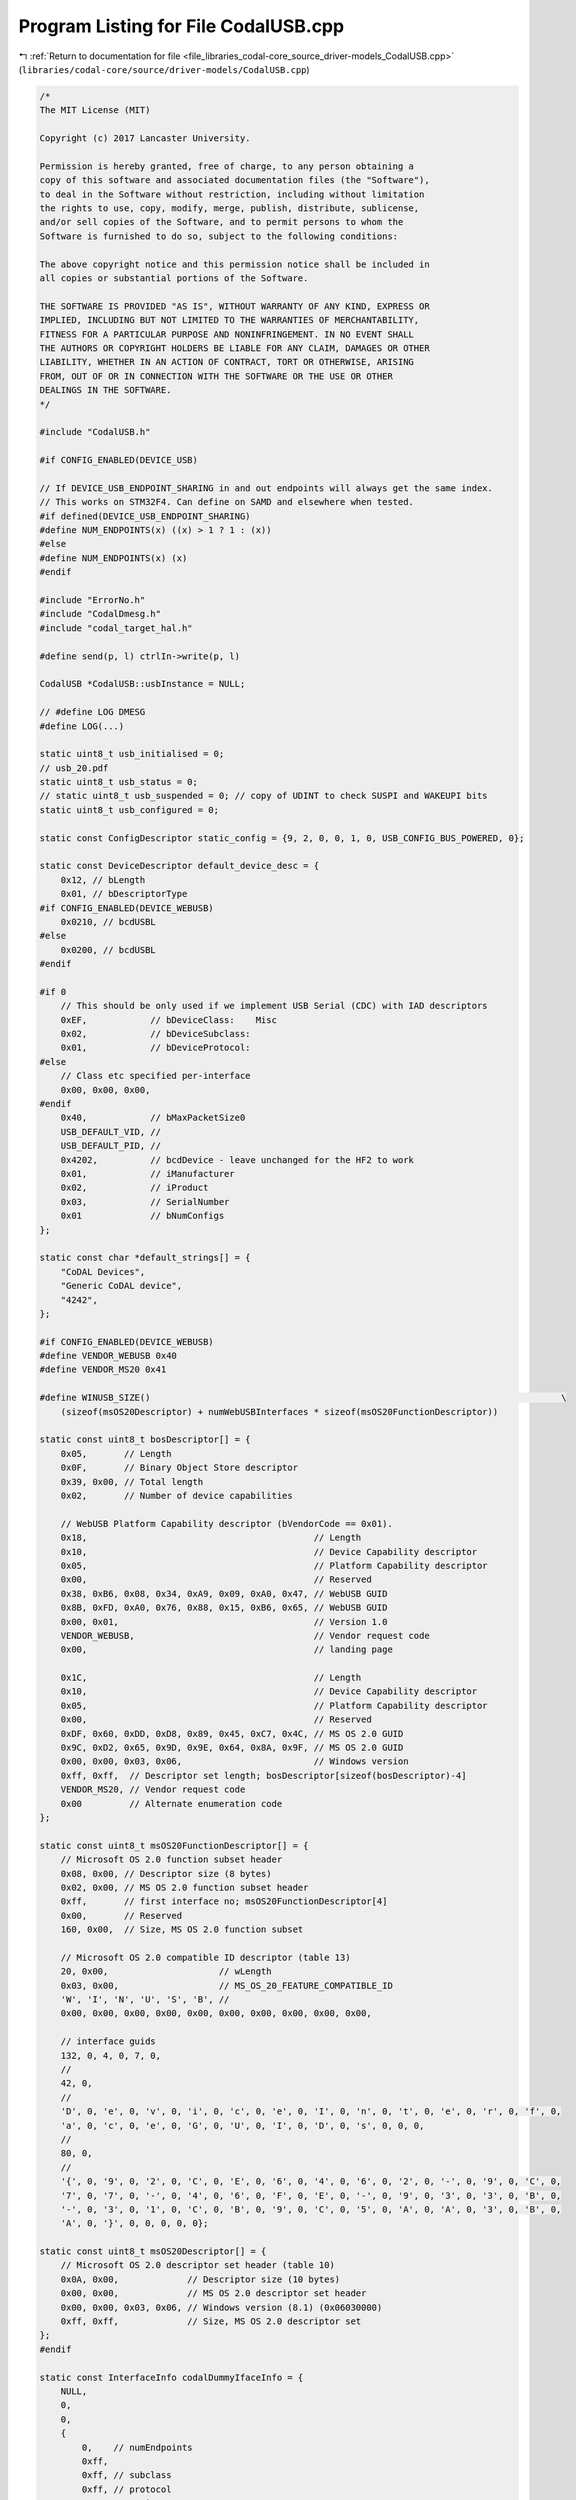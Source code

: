 
.. _program_listing_file_libraries_codal-core_source_driver-models_CodalUSB.cpp:

Program Listing for File CodalUSB.cpp
=====================================

|exhale_lsh| :ref:`Return to documentation for file <file_libraries_codal-core_source_driver-models_CodalUSB.cpp>` (``libraries/codal-core/source/driver-models/CodalUSB.cpp``)

.. |exhale_lsh| unicode:: U+021B0 .. UPWARDS ARROW WITH TIP LEFTWARDS

.. code-block:: cpp

   /*
   The MIT License (MIT)
   
   Copyright (c) 2017 Lancaster University.
   
   Permission is hereby granted, free of charge, to any person obtaining a
   copy of this software and associated documentation files (the "Software"),
   to deal in the Software without restriction, including without limitation
   the rights to use, copy, modify, merge, publish, distribute, sublicense,
   and/or sell copies of the Software, and to permit persons to whom the
   Software is furnished to do so, subject to the following conditions:
   
   The above copyright notice and this permission notice shall be included in
   all copies or substantial portions of the Software.
   
   THE SOFTWARE IS PROVIDED "AS IS", WITHOUT WARRANTY OF ANY KIND, EXPRESS OR
   IMPLIED, INCLUDING BUT NOT LIMITED TO THE WARRANTIES OF MERCHANTABILITY,
   FITNESS FOR A PARTICULAR PURPOSE AND NONINFRINGEMENT. IN NO EVENT SHALL
   THE AUTHORS OR COPYRIGHT HOLDERS BE LIABLE FOR ANY CLAIM, DAMAGES OR OTHER
   LIABILITY, WHETHER IN AN ACTION OF CONTRACT, TORT OR OTHERWISE, ARISING
   FROM, OUT OF OR IN CONNECTION WITH THE SOFTWARE OR THE USE OR OTHER
   DEALINGS IN THE SOFTWARE.
   */
   
   #include "CodalUSB.h"
   
   #if CONFIG_ENABLED(DEVICE_USB)
   
   // If DEVICE_USB_ENDPOINT_SHARING in and out endpoints will always get the same index.
   // This works on STM32F4. Can define on SAMD and elsewhere when tested.
   #if defined(DEVICE_USB_ENDPOINT_SHARING)
   #define NUM_ENDPOINTS(x) ((x) > 1 ? 1 : (x))
   #else
   #define NUM_ENDPOINTS(x) (x)
   #endif
   
   #include "ErrorNo.h"
   #include "CodalDmesg.h"
   #include "codal_target_hal.h"
   
   #define send(p, l) ctrlIn->write(p, l)
   
   CodalUSB *CodalUSB::usbInstance = NULL;
   
   // #define LOG DMESG
   #define LOG(...)
   
   static uint8_t usb_initialised = 0;
   // usb_20.pdf
   static uint8_t usb_status = 0;
   // static uint8_t usb_suspended = 0; // copy of UDINT to check SUSPI and WAKEUPI bits
   static uint8_t usb_configured = 0;
   
   static const ConfigDescriptor static_config = {9, 2, 0, 0, 1, 0, USB_CONFIG_BUS_POWERED, 0};
   
   static const DeviceDescriptor default_device_desc = {
       0x12, // bLength
       0x01, // bDescriptorType
   #if CONFIG_ENABLED(DEVICE_WEBUSB)
       0x0210, // bcdUSBL
   #else
       0x0200, // bcdUSBL
   #endif
   
   #if 0
       // This should be only used if we implement USB Serial (CDC) with IAD descriptors
       0xEF,            // bDeviceClass:    Misc
       0x02,            // bDeviceSubclass:
       0x01,            // bDeviceProtocol:
   #else
       // Class etc specified per-interface
       0x00, 0x00, 0x00,
   #endif
       0x40,            // bMaxPacketSize0
       USB_DEFAULT_VID, //
       USB_DEFAULT_PID, //
       0x4202,          // bcdDevice - leave unchanged for the HF2 to work
       0x01,            // iManufacturer
       0x02,            // iProduct
       0x03,            // SerialNumber
       0x01             // bNumConfigs
   };
   
   static const char *default_strings[] = {
       "CoDAL Devices",
       "Generic CoDAL device",
       "4242",
   };
   
   #if CONFIG_ENABLED(DEVICE_WEBUSB)
   #define VENDOR_WEBUSB 0x40
   #define VENDOR_MS20 0x41
   
   #define WINUSB_SIZE()                                                                              \
       (sizeof(msOS20Descriptor) + numWebUSBInterfaces * sizeof(msOS20FunctionDescriptor))
   
   static const uint8_t bosDescriptor[] = {
       0x05,       // Length
       0x0F,       // Binary Object Store descriptor
       0x39, 0x00, // Total length
       0x02,       // Number of device capabilities
   
       // WebUSB Platform Capability descriptor (bVendorCode == 0x01).
       0x18,                                           // Length
       0x10,                                           // Device Capability descriptor
       0x05,                                           // Platform Capability descriptor
       0x00,                                           // Reserved
       0x38, 0xB6, 0x08, 0x34, 0xA9, 0x09, 0xA0, 0x47, // WebUSB GUID
       0x8B, 0xFD, 0xA0, 0x76, 0x88, 0x15, 0xB6, 0x65, // WebUSB GUID
       0x00, 0x01,                                     // Version 1.0
       VENDOR_WEBUSB,                                  // Vendor request code
       0x00,                                           // landing page
   
       0x1C,                                           // Length
       0x10,                                           // Device Capability descriptor
       0x05,                                           // Platform Capability descriptor
       0x00,                                           // Reserved
       0xDF, 0x60, 0xDD, 0xD8, 0x89, 0x45, 0xC7, 0x4C, // MS OS 2.0 GUID
       0x9C, 0xD2, 0x65, 0x9D, 0x9E, 0x64, 0x8A, 0x9F, // MS OS 2.0 GUID
       0x00, 0x00, 0x03, 0x06,                         // Windows version
       0xff, 0xff,  // Descriptor set length; bosDescriptor[sizeof(bosDescriptor)-4]
       VENDOR_MS20, // Vendor request code
       0x00         // Alternate enumeration code
   };
   
   static const uint8_t msOS20FunctionDescriptor[] = {
       // Microsoft OS 2.0 function subset header
       0x08, 0x00, // Descriptor size (8 bytes)
       0x02, 0x00, // MS OS 2.0 function subset header
       0xff,       // first interface no; msOS20FunctionDescriptor[4]
       0x00,       // Reserved
       160, 0x00,  // Size, MS OS 2.0 function subset
   
       // Microsoft OS 2.0 compatible ID descriptor (table 13)
       20, 0x00,                     // wLength
       0x03, 0x00,                   // MS_OS_20_FEATURE_COMPATIBLE_ID
       'W', 'I', 'N', 'U', 'S', 'B', //
       0x00, 0x00, 0x00, 0x00, 0x00, 0x00, 0x00, 0x00, 0x00, 0x00,
   
       // interface guids
       132, 0, 4, 0, 7, 0,
       //
       42, 0,
       //
       'D', 0, 'e', 0, 'v', 0, 'i', 0, 'c', 0, 'e', 0, 'I', 0, 'n', 0, 't', 0, 'e', 0, 'r', 0, 'f', 0,
       'a', 0, 'c', 0, 'e', 0, 'G', 0, 'U', 0, 'I', 0, 'D', 0, 's', 0, 0, 0,
       //
       80, 0,
       //
       '{', 0, '9', 0, '2', 0, 'C', 0, 'E', 0, '6', 0, '4', 0, '6', 0, '2', 0, '-', 0, '9', 0, 'C', 0,
       '7', 0, '7', 0, '-', 0, '4', 0, '6', 0, 'F', 0, 'E', 0, '-', 0, '9', 0, '3', 0, '3', 0, 'B', 0,
       '-', 0, '3', 0, '1', 0, 'C', 0, 'B', 0, '9', 0, 'C', 0, '5', 0, 'A', 0, 'A', 0, '3', 0, 'B', 0,
       'A', 0, '}', 0, 0, 0, 0, 0};
   
   static const uint8_t msOS20Descriptor[] = {
       // Microsoft OS 2.0 descriptor set header (table 10)
       0x0A, 0x00,             // Descriptor size (10 bytes)
       0x00, 0x00,             // MS OS 2.0 descriptor set header
       0x00, 0x00, 0x03, 0x06, // Windows version (8.1) (0x06030000)
       0xff, 0xff,             // Size, MS OS 2.0 descriptor set
   };
   #endif
   
   static const InterfaceInfo codalDummyIfaceInfo = {
       NULL,
       0,
       0,
       {
           0,    // numEndpoints
           0xff, 
           0xff, // subclass
           0xff, // protocol
           0x00, // string
           0x00, // alt
       },
       {0, 0},
       {0, 0},
   };
   
   const InterfaceInfo *CodalDummyUSBInterface::getInterfaceInfo()
   {
       return &codalDummyIfaceInfo;
   }
   
   CodalUSB::CodalUSB(uint16_t id)
   {
       // Store our identifiers.
       this->id = id;
       this->status = 0;
       usbInstance = this;
       endpointsUsed = 1; // CTRL endpoint
       ctrlIn = NULL;
       ctrlOut = NULL;
       numStringDescriptors = sizeof(default_strings) / sizeof(default_strings[0]);
       stringDescriptors = default_strings;
       deviceDescriptor = &default_device_desc;
       startDelayCount = 1;
       interfaces = NULL;
       numWebUSBInterfaces = 0;
       maxPower = 50; // 100mA; if set to 500mA can't connect to iOS devices
   }
   
   void CodalUSBInterface::fillInterfaceInfo(InterfaceDescriptor *descp)
   {
       const InterfaceInfo *info = this->getInterfaceInfo();
       InterfaceDescriptor desc = {
           sizeof(InterfaceDescriptor),
           4, // type
           this->interfaceIdx,
           info->iface.alternate,
           info->iface.numEndpoints,
           info->iface.interfaceClass,
           info->iface.interfaceSubClass,
           info->iface.protocol,
           info->iface.iInterfaceString,
       };
       *descp = desc;
   }
   
   int CodalUSB::sendConfig()
   {
       const InterfaceInfo *info;
       int numInterfaces = 0;
       int clen = sizeof(ConfigDescriptor);
   
       // calculate the total size of our interfaces.
       for (CodalUSBInterface *iface = interfaces; iface; iface = iface->next)
       {
           info = iface->getInterfaceInfo();
           clen += sizeof(InterfaceDescriptor) +
                   info->iface.numEndpoints * sizeof(EndpointDescriptor) +
                   info->supplementalDescriptorSize;
           numInterfaces++;
       }
   
       uint8_t *buf = new uint8_t[clen];
       memcpy(buf, &static_config, sizeof(ConfigDescriptor));
       ((ConfigDescriptor *)buf)->clen = clen;
       ((ConfigDescriptor *)buf)->numInterfaces = numInterfaces;
       ((ConfigDescriptor *)buf)->maxPower = maxPower;
       clen = sizeof(ConfigDescriptor);
   
   #define ADD_DESC(desc)                                                                             \
       memcpy(buf + clen, &desc, sizeof(desc));                                                       \
       clen += sizeof(desc)
   
       // send our descriptors
       for (CodalUSBInterface *iface = interfaces; iface; iface = iface->next)
       {
           info = iface->getInterfaceInfo();
           InterfaceDescriptor desc;
           iface->fillInterfaceInfo(&desc);
           ADD_DESC(desc);
   
           if (info->supplementalDescriptorSize)
           {
               memcpy(buf + clen, info->supplementalDescriptor, info->supplementalDescriptorSize);
               clen += info->supplementalDescriptorSize;
           }
   
           if (info->iface.numEndpoints == 0)
           {
               // OK
           }
   
           if (info->iface.numEndpoints >= 1)
           {
               EndpointDescriptor epdescIn = {
                   sizeof(EndpointDescriptor),
                   5, // type
                   (uint8_t)(0x80 | iface->in->ep),
                   info->epIn.attr,
                   USB_MAX_PKT_SIZE,
                   info->epIn.interval,
               };
               ADD_DESC(epdescIn);
           }
   
           if (info->iface.numEndpoints >= 2)
           {
               EndpointDescriptor epdescOut = {
                   sizeof(EndpointDescriptor),
                   5, // type
                   iface->out->ep,
                   info->epIn.attr,
                   USB_MAX_PKT_SIZE,
                   info->epIn.interval,
               };
               ADD_DESC(epdescOut);
           }
   
           if (info->iface.numEndpoints >= 3)
           {
               usb_assert(0);
           }
       }
   
       usb_assert(clen == ((ConfigDescriptor *)buf)->clen);
   
       send(buf, clen);
   
       delete buf;
   
       return DEVICE_OK;
   }
   
   // languageID - United States
   static const uint8_t string0[] = {4, 3, 9, 4};
   
   int CodalUSB::sendDescriptors(USBSetup &setup)
   {
       uint8_t type = setup.wValueH;
   
       if (type == USB_CONFIGURATION_DESCRIPTOR_TYPE)
           return sendConfig();
   
       if (type == USB_DEVICE_DESCRIPTOR_TYPE)
           return send(deviceDescriptor, sizeof(DeviceDescriptor));
   
   #if CONFIG_ENABLED(DEVICE_WEBUSB)
       if (type == USB_BOS_DESCRIPTOR_TYPE && numWebUSBInterfaces > 0)
       {
           uint8_t buf[sizeof(bosDescriptor)];
           memcpy(buf, bosDescriptor, sizeof(buf));
           buf[sizeof(bosDescriptor) - 4] = WINUSB_SIZE() & 0xff;
           buf[sizeof(bosDescriptor) - 3] = WINUSB_SIZE() >> 8;
           return send(buf, sizeof(buf));
       }
   #endif
   
       if (type == USB_STRING_DESCRIPTOR_TYPE)
       {
           // check if we exceed our bounds.
           if (setup.wValueL > numStringDescriptors)
               return DEVICE_NOT_SUPPORTED;
   
           if (setup.wValueL == 0)
               return send(string0, sizeof(string0));
   
           StringDescriptor desc;
   
           const char *str = stringDescriptors[setup.wValueL - 1];
           if (!str)
               return DEVICE_NOT_SUPPORTED;
   
           desc.type = 3;
           uint32_t len = strlen(str) * 2 + 2;
           desc.len = len;
   
           usb_assert(len <= sizeof(desc));
   
           int i = 0;
           while (*str)
               desc.data[i++] = *str++;
   
           // send the string descriptor the host asked for.
           return send(&desc, desc.len);
       }
       else
       {
           return interfaceRequest(setup, false);
       }
   
       return DEVICE_NOT_SUPPORTED;
   }
   
   CodalUSB *CodalUSB::getInstance()
   {
       if (usbInstance == NULL)
           usbInstance = new CodalUSB;
   
       return usbInstance;
   }
   
   int CodalUSB::add(CodalUSBInterface &interface)
   {
       usb_assert(!usb_configured);
   
       uint8_t epsConsumed = NUM_ENDPOINTS(interface.getInterfaceInfo()->allocateEndpoints);
   
       if (endpointsUsed + epsConsumed > DEVICE_USB_ENDPOINTS)
           return DEVICE_NO_RESOURCES;
   
       interface.interfaceIdx = 0xff;
   
       CodalUSBInterface *iface;
       interface.next = NULL;
   
       for (iface = interfaces; iface; iface = iface->next)
       {
           if (!iface->next)
               break;
   #if CONFIG_ENABLED(DEVICE_WEBUSB)
           // adding a non-web interface - it comes before all web interfaces
           if (!interface.enableWebUSB() && iface->next->enableWebUSB())
           {
               interface.next = iface->next;
               break;
           }
   #endif
       }
   
       if (iface)
           iface->next = &interface;
       else
           interfaces = &interface;
   
       endpointsUsed += epsConsumed;
   
       return DEVICE_OK;
   }
   
   int CodalUSB::isInitialised()
   {
       return usb_initialised > 0;
   }
   
   int CodalUSB::interfaceRequest(USBSetup &setup, bool isClass)
   {
       int ifaceIdx = -1;
       int epIdx = -1;
   
       if ((setup.bmRequestType & USB_REQ_DESTINATION) == USB_REQ_INTERFACE)
           ifaceIdx = setup.wIndex & 0xff;
       else if ((setup.bmRequestType & USB_REQ_DESTINATION) == USB_REQ_ENDPOINT)
           epIdx = setup.wIndex & 0x7f;
   
       LOG("iface req: ifaceIdx=%d epIdx=%d", ifaceIdx, epIdx);
   
       for (CodalUSBInterface *iface = interfaces; iface; iface = iface->next)
       {
           if (iface->interfaceIdx == ifaceIdx ||
               ((iface->in && iface->in->ep == epIdx) || (iface->out && iface->out->ep == epIdx)))
           {
               int res =
                   isClass ? iface->classRequest(*ctrlIn, setup) : iface->stdRequest(*ctrlIn, setup);
               LOG("iface req res=%d", res);
               if (res == DEVICE_OK)
                   return DEVICE_OK;
           }
       }
   
       return DEVICE_NOT_SUPPORTED;
   }
   
   #define sendzlp() send(&usb_status, 0)
   #define stall ctrlIn->stall
   
   void CodalUSB::setupRequest(USBSetup &setup)
   {
       LOG("SETUP Req=%x type=%x val=%x:%x idx=%x len=%d", setup.bRequest, setup.bmRequestType,
           setup.wValueH, setup.wValueL, setup.wIndex, setup.wLength);
   
       int transactionStatus = DEVICE_OK;
   
       // Standard Requests
       uint16_t wValue = (setup.wValueH << 8) | setup.wValueL;
       uint8_t request_type = setup.bmRequestType;
       uint16_t wStatus = 0;
   
       ctrlIn->wLength = setup.wLength;
   
       if ((request_type & USB_REQ_TYPE) == USB_REQ_STANDARD)
       {
           LOG("STD REQ");
           switch (setup.bRequest)
           {
           case USB_REQ_GET_STATUS:
               LOG("STA");
               if (request_type == (USB_REQ_DEVICETOHOST | USB_REQ_STANDARD | USB_REQ_DEVICE))
               {
                   wStatus = usb_status;
               }
               send(&wStatus, sizeof(wStatus));
               break;
   
           case USB_REQ_CLEAR_FEATURE:
               LOG("CLR FEA");
               if ((request_type == (USB_REQ_HOSTTODEVICE | USB_REQ_STANDARD | USB_REQ_DEVICE)) &&
                   (wValue == USB_DEVICE_REMOTE_WAKEUP))
                   usb_status &= ~USB_FEATURE_REMOTE_WAKEUP_ENABLED;
   
               if (request_type == (USB_REQ_HOSTTODEVICE | USB_REQ_STANDARD | USB_REQ_ENDPOINT))
               {
                   for (CodalUSBInterface *iface = interfaces; iface; iface = iface->next)
                   {
                       if (iface->in && iface->in->ep == (setup.wIndex & 0x7f))
                           iface->in->clearStall();
                       else if (iface->out && iface->out->ep == (setup.wIndex & 0x7f))
                           iface->out->clearStall();
                   }
               }
               sendzlp();
               break;
           case USB_REQ_SET_FEATURE:
               LOG("SET FEA");
               if ((request_type == (USB_REQ_HOSTTODEVICE | USB_REQ_STANDARD | USB_REQ_DEVICE)) &&
                   (wValue == USB_DEVICE_REMOTE_WAKEUP))
                   usb_status |= USB_FEATURE_REMOTE_WAKEUP_ENABLED;
               sendzlp();
               break;
           case USB_REQ_SET_ADDRESS:
               LOG("SET ADDR");
               usb_set_address_pre(wValue);
               sendzlp();
               usb_set_address(wValue);
               break;
           case USB_REQ_GET_DESCRIPTOR:
               LOG("GET DESC");
               transactionStatus = sendDescriptors(setup);
               break;
           case USB_REQ_SET_DESCRIPTOR:
               LOG("SET DESC");
               stall();
               break;
           case USB_REQ_GET_CONFIGURATION:
               LOG("GET CONF");
               wStatus = 1;
               send(&wStatus, 1);
               break;
   
           case USB_REQ_SET_CONFIGURATION:
               LOG("SET CONF");
               if (USB_REQ_DEVICE == (request_type & USB_REQ_DESTINATION))
               {
                   usb_initialised = setup.wValueL;
                   sendzlp();
               }
               else
                   transactionStatus = DEVICE_NOT_SUPPORTED;
               break;
           }
       }
   #if CONFIG_ENABLED(DEVICE_WEBUSB)
       else if ((request_type & USB_REQ_TYPE) == USB_REQ_VENDOR)
       {
           switch (setup.bRequest)
           {
           case VENDOR_MS20:
               if (numWebUSBInterfaces == 0)
               {
                   transactionStatus = DEVICE_NOT_SUPPORTED;
               }
               else
               {
                   uint8_t buf[WINUSB_SIZE()];
                   memcpy(buf, msOS20Descriptor, sizeof(msOS20Descriptor));
                   buf[8] = WINUSB_SIZE();
                   buf[9] = WINUSB_SIZE() >> 8;
                   uint32_t ptr = sizeof(msOS20Descriptor);
   
                   for (CodalUSBInterface *iface = interfaces; iface; iface = iface->next)
                   {
                       if (iface->enableWebUSB())
                       {
                           memcpy(buf + ptr, msOS20FunctionDescriptor,
                                  sizeof(msOS20FunctionDescriptor));
                           buf[ptr + 4] = iface->interfaceIdx;
                           ptr += sizeof(msOS20FunctionDescriptor);
                       }
                   }
   
                   usb_assert(ptr == sizeof(buf));
   
                   send(buf, sizeof(buf));
               }
               break;
   
           case VENDOR_WEBUSB:
               // this is the place for the WebUSB landing page, if we ever want to do that
               transactionStatus = DEVICE_NOT_IMPLEMENTED;
               break;
           }
       }
   #endif
       else
       {
           transactionStatus = interfaceRequest(setup, true);
       }
   
       if (transactionStatus < 0)
           stall();
   
       // sending response clears this - make sure we did
       usb_assert(ctrlIn->wLength == 0);
   }
   
   void CodalUSB::interruptHandler()
   {
       for (CodalUSBInterface *iface = interfaces; iface; iface = iface->next)
           iface->endpointRequest();
   }
   
   void CodalUSB::initEndpoints()
   {
       uint8_t endpointCount = 1;
       uint8_t ifaceCount = 0;
   
       if (ctrlIn)
       {
           delete ctrlIn;
           delete ctrlOut;
       }
   
       ctrlIn = new UsbEndpointIn(0, USB_EP_TYPE_CONTROL);
       ctrlOut = new UsbEndpointOut(0, USB_EP_TYPE_CONTROL);
   
   #if CONFIG_ENABLED(DEVICE_WEBUSB)
       numWebUSBInterfaces = 0;
   #endif
   
       for (CodalUSBInterface *iface = interfaces; iface; iface = iface->next)
       {
           iface->interfaceIdx = ifaceCount++;
   
   #if CONFIG_ENABLED(DEVICE_WEBUSB)
           if (iface->enableWebUSB())
               numWebUSBInterfaces++;
   #endif
   
           const InterfaceInfo *info = iface->getInterfaceInfo();
   
           usb_assert(0 <= info->allocateEndpoints && info->allocateEndpoints <= 2);
           usb_assert(info->allocateEndpoints <= info->iface.numEndpoints &&
                      info->iface.numEndpoints <= 2);
   
           if (iface->in)
           {
               delete iface->in;
               iface->in = NULL;
           }
   
           if (iface->out)
           {
               delete iface->out;
               iface->out = NULL;
           }
   
           uint8_t numep = NUM_ENDPOINTS(info->allocateEndpoints);
   
           if (info->iface.numEndpoints > 0)
           {
               iface->in = new UsbEndpointIn(endpointCount, info->epIn.attr);
               if (info->iface.numEndpoints > 1)
               {
                   iface->out = new UsbEndpointOut(endpointCount + (numep - 1), info->epIn.attr);
               }
           }
   
           endpointCount += numep;
       }
   
       usb_assert(endpointsUsed == endpointCount);
   }
   
   int CodalUSB::start()
   {
       if (--startDelayCount > 0)
       {
           DMESG("USB start delayed");
           return DEVICE_OK;
       }
   
       DMESG("USB start");
   
       if (DEVICE_USB_ENDPOINTS == 0)
           return DEVICE_NOT_SUPPORTED;
   
       if (usb_configured)
           return DEVICE_OK;
   
       usb_configured = 1;
   
       usb_configure(endpointsUsed);
   
       return DEVICE_OK;
   }
   
   void usb_panic(int lineNumber)
   {
       DMESG("USB assertion failed: line %d", lineNumber);
       target_panic(DEVICE_USB_ERROR);
   }
   
   #endif
